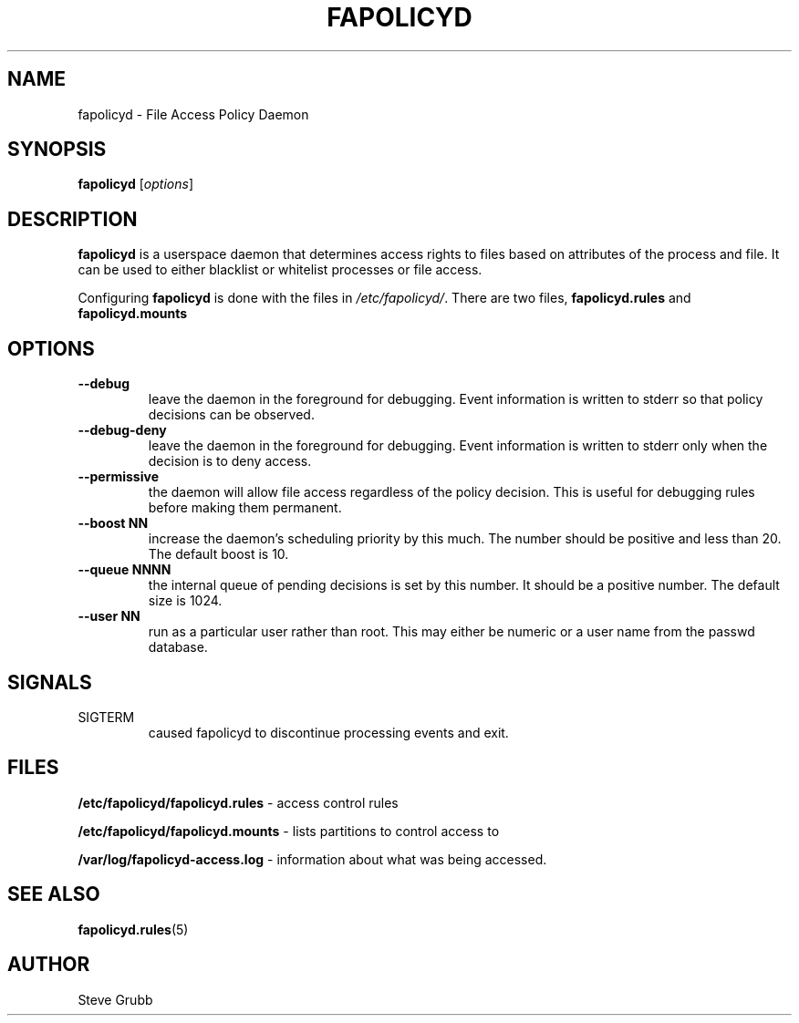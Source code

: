 .TH "FAPOLICYD" "8" "May 2016" "Red Hat" "System Administration Utilities"
.SH NAME
fapolicyd \- File Access Policy Daemon
.SH SYNOPSIS
\fBfapolicyd\fP [\fIoptions\fP]
.SH DESCRIPTION
\fBfapolicyd\fP is a userspace daemon that determines access rights to files based on attributes of the process and file. It can be used to either blacklist or whitelist processes or file access.

Configuring \fBfapolicyd\fP is done with the files in \fI/etc/fapolicyd/\fP. There are two files, 
.B fapolicyd.rules
and
.B fapolicyd.mounts
. The first one sets the access rights and the second one determines which partitions to watch.
.SH OPTIONS
.TP
.B \-\-debug
leave the daemon in the foreground for debugging. Event information is written to stderr so that policy decisions can be observed.
.TP
.B \-\-debug\-deny
leave the daemon in the foreground for debugging. Event information is written to stderr only when the decision is to deny access.
.TP
.B \-\-permissive
the daemon will allow file access regardless of the policy decision. This is useful for debugging rules before making them permanent.
.TP
.B \-\-boost\ NN
increase the daemon's scheduling priority by this much. The number should be positive and less than 20. The default boost is 10.
.TP
.B \-\-queue\ NNNN
the internal queue of pending decisions is set by this number. It should be a positive number. The default size is 1024.
.TP
.B \-\-user\ NN
run as a particular user rather than root. This may either be numeric or a user name from the passwd database.
.SH SIGNALS
.TP
SIGTERM
caused fapolicyd to discontinue processing events and exit.

.SH FILES
.B /etc/fapolicyd/fapolicyd.rules
- access control rules
.P
.B /etc/fapolicyd/fapolicyd.mounts
- lists partitions to control access to
.P
.B /var/log/fapolicyd-access.log
- information about what was being accessed.

.SH "SEE ALSO"
.BR fapolicyd.rules (5)

.SH AUTHOR
Steve Grubb
